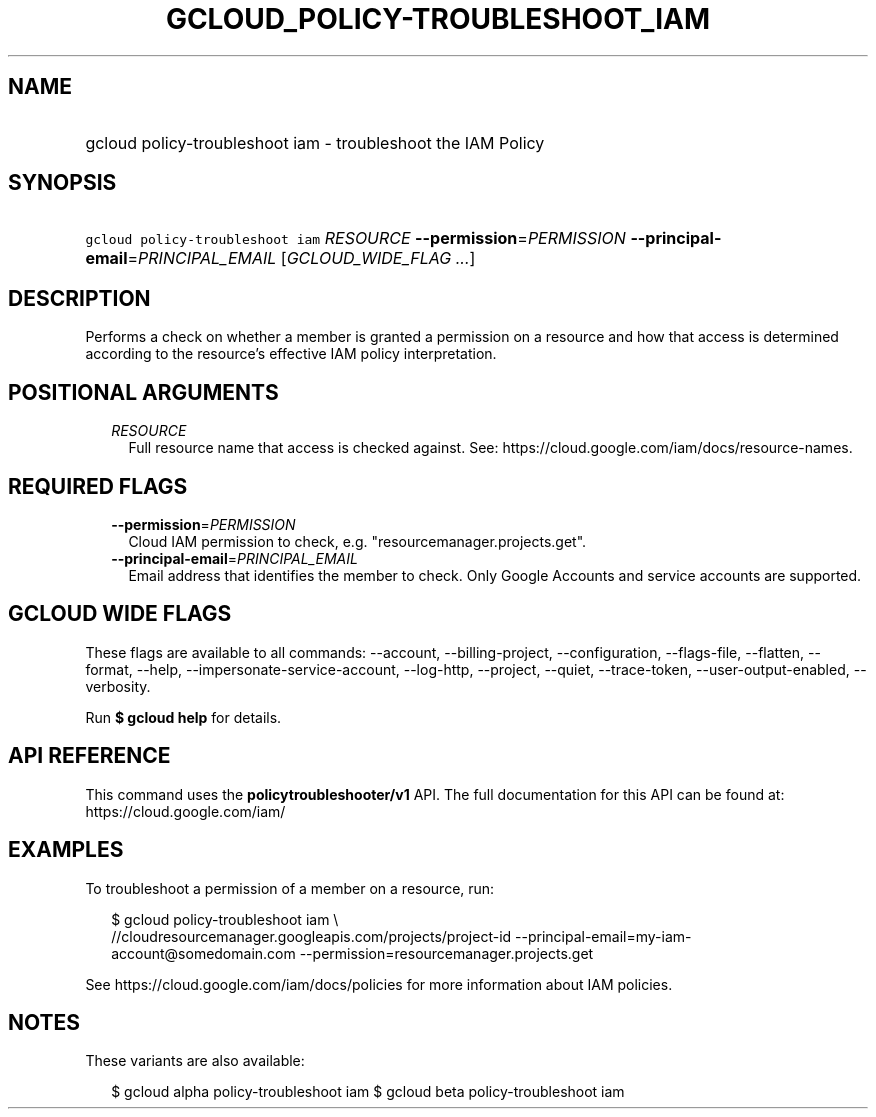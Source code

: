 
.TH "GCLOUD_POLICY\-TROUBLESHOOT_IAM" 1



.SH "NAME"
.HP
gcloud policy\-troubleshoot iam \- troubleshoot the IAM Policy



.SH "SYNOPSIS"
.HP
\f5gcloud policy\-troubleshoot iam\fR \fIRESOURCE\fR \fB\-\-permission\fR=\fIPERMISSION\fR \fB\-\-principal\-email\fR=\fIPRINCIPAL_EMAIL\fR [\fIGCLOUD_WIDE_FLAG\ ...\fR]



.SH "DESCRIPTION"

Performs a check on whether a member is granted a permission on a resource and
how that access is determined according to the resource's effective IAM policy
interpretation.



.SH "POSITIONAL ARGUMENTS"

.RS 2m
.TP 2m
\fIRESOURCE\fR
Full resource name that access is checked against. See:
https://cloud.google.com/iam/docs/resource\-names.


.RE
.sp

.SH "REQUIRED FLAGS"

.RS 2m
.TP 2m
\fB\-\-permission\fR=\fIPERMISSION\fR
Cloud IAM permission to check, e.g. "resourcemanager.projects.get".

.TP 2m
\fB\-\-principal\-email\fR=\fIPRINCIPAL_EMAIL\fR
Email address that identifies the member to check. Only Google Accounts and
service accounts are supported.


.RE
.sp

.SH "GCLOUD WIDE FLAGS"

These flags are available to all commands: \-\-account, \-\-billing\-project,
\-\-configuration, \-\-flags\-file, \-\-flatten, \-\-format, \-\-help,
\-\-impersonate\-service\-account, \-\-log\-http, \-\-project, \-\-quiet,
\-\-trace\-token, \-\-user\-output\-enabled, \-\-verbosity.

Run \fB$ gcloud help\fR for details.



.SH "API REFERENCE"

This command uses the \fBpolicytroubleshooter/v1\fR API. The full documentation
for this API can be found at: https://cloud.google.com/iam/



.SH "EXAMPLES"

To troubleshoot a permission of a member on a resource, run:

.RS 2m
$ gcloud policy\-troubleshoot iam \e
    //cloudresourcemanager.googleapis.com/projects/project\-id
\-\-principal\-email=my\-iam\-account@somedomain.com
\-\-permission=resourcemanager.projects.get
.RE

See https://cloud.google.com/iam/docs/policies for more information about IAM
policies.



.SH "NOTES"

These variants are also available:

.RS 2m
$ gcloud alpha policy\-troubleshoot iam
$ gcloud beta policy\-troubleshoot iam
.RE

